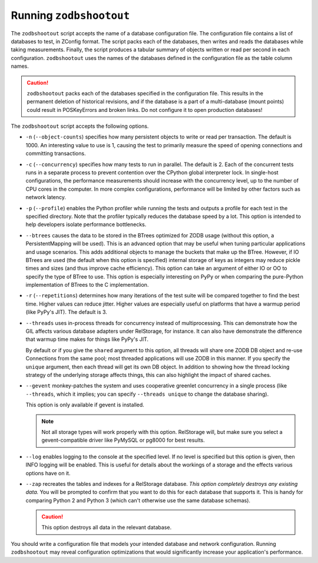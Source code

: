 ==========================
 Running ``zodbshootout``
==========================

The ``zodbshootout`` script accepts the name of a database
configuration file. The configuration file contains a list of
databases to test, in ZConfig format. The script packs each of the
databases, then writes and reads the databases while taking
measurements. Finally, the script produces a tabular summary of
objects written or read per second in each configuration.
``zodbshootout`` uses the names of the databases defined in the
configuration file as the table column names.

.. caution::
   ``zodbshootout`` packs each of the databases specified in
   the configuration file. This results in the permanent deletion of
   historical revisions, and if the database is a part of a
   multi-database (mount points) could result in POSKeyErrors and broken
   links. Do not configure it to open production databases!

The ``zodbshootout`` script accepts the following options.

.. command-output:: zodbshootout --help

* ``-n`` (``--object-counts``) specifies how many persistent objects to
  write or read per transaction. The default is 1000. An interesting
  value to use is 1, causing the test to primarily measure the speed of
  opening connections and committing transactions.

  .. versionchanged:: 0.6
                      Specify this option more than once to run the
                      tests with different object counts.

* ``-c`` (``--concurrency``) specifies how many tests to run in
  parallel. The default is 2. Each of the concurrent tests runs in a
  separate process to prevent contention over the CPython global
  interpreter lock. In single-host configurations, the performance
  measurements should increase with the concurrency level, up to the
  number of CPU cores in the computer. In more complex configurations,
  performance will be limited by other factors such as network latency.

  .. versionchanged:: 0.6
                      Specify this option more than once to run the
                      tests with different concurrency levels.

* ``-p`` (``--profile``) enables the Python profiler while running the
  tests and outputs a profile for each test in the specified directory.
  Note that the profiler typically reduces the database speed by a lot.
  This option is intended to help developers isolate performance
  bottlenecks.

* ``--btrees`` causes the data to be stored in the BTrees optimized
  for ZODB usage (without this option, a PersistentMapping will be
  used). This is an advanced option that may be useful when tuning
  particular applications and usage scenarios. This adds additional
  objects to manage the buckets that make up the BTree. However, if
  IO BTrees are used (the default when this option is specified)
  internal storage of keys as integers may reduce pickle times and
  sizes (and thus improve cache efficiency). This option can take an
  argument of either IO or OO to specify the type of BTree to use.
  This option is especially interesting on PyPy or when comparing the
  pure-Python implementation of BTrees to the C implementation.

  .. versionadded:: 0.6

* ``-r`` (``--repetitions``) determines how many iterations of the
  test suite will be compared together to find the best time. Higher
  values can reduce jitter. Higher values are especially useful on
  platforms that have a warmup period (like PyPy's JIT). The default
  is 3.

  .. versionadded:: 0.6

* ``--threads`` uses in-process threads for concurrency instead of
  multiprocessing. This can demonstrate how the GIL affects various
  database adapters under RelStorage, for instance. It can also have
  demonstrate the difference that warmup time makes for things like
  PyPy's JIT.

  By default or if you give the ``shared`` argument to this option,
  all threads will share one ZODB DB object and re-use Connections
  from the same pool; most threaded applications will use ZODB in this
  manner. If you specify the ``unique`` argument, then each thread
  will get its own DB object. In addition to showing how the thread
  locking strategy of the underlying storage affects things, this can
  also highlight the impact of shared caches.

  .. versionadded:: 0.6

* ``--gevent`` monkey-patches the system and uses cooperative greenlet
  concurrency in a single process (like ``--threads``, which it
  implies; you can specify ``--threads unique`` to change the database
  sharing).

  This option is only available if gevent is installed.

  .. note:: Not all storage types will work properly with this option.
            RelStorage will, but make sure you select a
            gevent-compatible driver like PyMySQL or pg8000 for best
            results.

  .. versionadded:: 0.6

* ``--log`` enables logging to the console at the specified level. If
  no level is specified but this option is given, then INFO logging
  will be enabled. This is useful for details about the workings of a
  storage and the effects various options have on it.

  .. versionadded:: 0.6

* ``--zap`` recreates the tables and indexes for a RelStorage
  database. *This option completely destroys any existing data.* You
  will be prompted to confirm that you want to do this for each
  database that supports it. This is handy for comparing Python 2 and
  Python 3 (which can't otherwise use the same database schemas).

  .. caution:: This option destroys all data in the relevant database.

  .. versionadded:: 0.6

You should write a configuration file that models your intended
database and network configuration. Running ``zodbshootout`` may reveal
configuration optimizations that would significantly increase your
application's performance.
